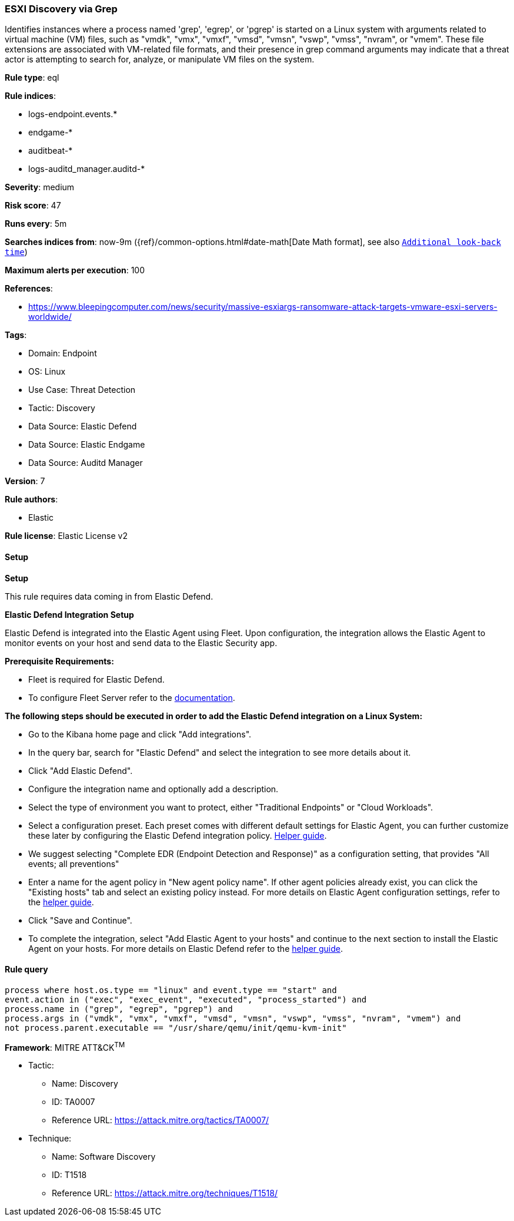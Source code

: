 [[esxi-discovery-via-grep]]
=== ESXI Discovery via Grep

Identifies instances where a process named 'grep', 'egrep', or 'pgrep' is started on a Linux system with arguments related to virtual machine (VM) files, such as "vmdk", "vmx", "vmxf", "vmsd", "vmsn", "vswp", "vmss", "nvram", or "vmem". These file extensions are associated with VM-related file formats, and their presence in grep command arguments may indicate that a threat actor is attempting to search for, analyze, or manipulate VM files on the system.

*Rule type*: eql

*Rule indices*: 

* logs-endpoint.events.*
* endgame-*
* auditbeat-*
* logs-auditd_manager.auditd-*

*Severity*: medium

*Risk score*: 47

*Runs every*: 5m

*Searches indices from*: now-9m ({ref}/common-options.html#date-math[Date Math format], see also <<rule-schedule, `Additional look-back time`>>)

*Maximum alerts per execution*: 100

*References*: 

* https://www.bleepingcomputer.com/news/security/massive-esxiargs-ransomware-attack-targets-vmware-esxi-servers-worldwide/

*Tags*: 

* Domain: Endpoint
* OS: Linux
* Use Case: Threat Detection
* Tactic: Discovery
* Data Source: Elastic Defend
* Data Source: Elastic Endgame
* Data Source: Auditd Manager

*Version*: 7

*Rule authors*: 

* Elastic

*Rule license*: Elastic License v2


==== Setup



*Setup*


This rule requires data coming in from Elastic Defend.


*Elastic Defend Integration Setup*

Elastic Defend is integrated into the Elastic Agent using Fleet. Upon configuration, the integration allows the Elastic Agent to monitor events on your host and send data to the Elastic Security app.


*Prerequisite Requirements:*

- Fleet is required for Elastic Defend.
- To configure Fleet Server refer to the https://www.elastic.co/guide/en/fleet/current/fleet-server.html[documentation].


*The following steps should be executed in order to add the Elastic Defend integration on a Linux System:*

- Go to the Kibana home page and click "Add integrations".
- In the query bar, search for "Elastic Defend" and select the integration to see more details about it.
- Click "Add Elastic Defend".
- Configure the integration name and optionally add a description.
- Select the type of environment you want to protect, either "Traditional Endpoints" or "Cloud Workloads".
- Select a configuration preset. Each preset comes with different default settings for Elastic Agent, you can further customize these later by configuring the Elastic Defend integration policy. https://www.elastic.co/guide/en/security/current/configure-endpoint-integration-policy.html[Helper guide].
- We suggest selecting "Complete EDR (Endpoint Detection and Response)" as a configuration setting, that provides "All events; all preventions"
- Enter a name for the agent policy in "New agent policy name". If other agent policies already exist, you can click the "Existing hosts" tab and select an existing policy instead.
For more details on Elastic Agent configuration settings, refer to the https://www.elastic.co/guide/en/fleet/8.10/agent-policy.html[helper guide].
- Click "Save and Continue".
- To complete the integration, select "Add Elastic Agent to your hosts" and continue to the next section to install the Elastic Agent on your hosts.
For more details on Elastic Defend refer to the https://www.elastic.co/guide/en/security/current/install-endpoint.html[helper guide].


==== Rule query


[source, js]
----------------------------------
process where host.os.type == "linux" and event.type == "start" and
event.action in ("exec", "exec_event", "executed", "process_started") and
process.name in ("grep", "egrep", "pgrep") and
process.args in ("vmdk", "vmx", "vmxf", "vmsd", "vmsn", "vswp", "vmss", "nvram", "vmem") and
not process.parent.executable == "/usr/share/qemu/init/qemu-kvm-init"

----------------------------------

*Framework*: MITRE ATT&CK^TM^

* Tactic:
** Name: Discovery
** ID: TA0007
** Reference URL: https://attack.mitre.org/tactics/TA0007/
* Technique:
** Name: Software Discovery
** ID: T1518
** Reference URL: https://attack.mitre.org/techniques/T1518/
